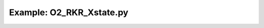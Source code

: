 Example: O2_RKR_Xstate.py
===========================

.. plot:: ../examples/O2/O2_RKR_Xstate.py
   :include-source:

